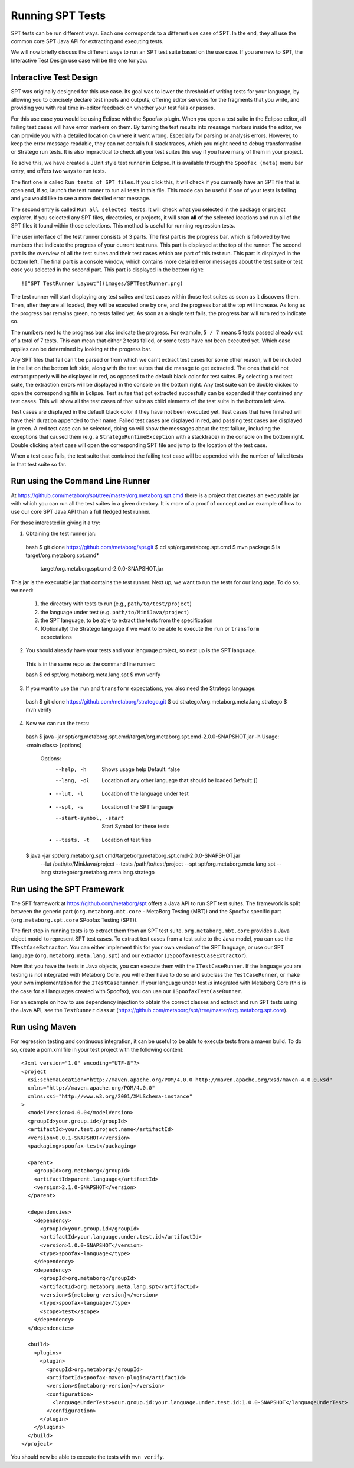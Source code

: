 ============================
Running SPT Tests
============================

SPT tests can be run different ways.
Each one corresponds to a different use case of SPT.
In the end, they all use the common core SPT Java API for extracting and executing tests.

We will now briefly discuss the different ways to run an SPT test suite based on the use case.
If you are new to SPT, the Interactive Test Design use case will be the one for you.

Interactive Test Design
----------------------------

SPT was originally designed for this use case.
Its goal was to lower the threshold of writing tests for your language, by allowing you to concisely declare test inputs and outputs, offering editor services for the fragments that you write, and providing you with real time in-editor feedback on whether your test fails or passes.

For this use case you would be using Eclipse with the Spoofax plugin.
When you open a test suite in the Eclipse editor, all failing test cases will have error markers on them.
By turning the test results into message markers inside the editor, we can provide you with a detailed location on where it went wrong. Especially for parsing or analysis errors.
However, to keep the error message readable, they can not contain full stack traces, which you might need to debug transformation or Stratego run tests.
It is also impractical to check all your test suites this way if you have many of them in your project.

To solve this, we have created a JUnit style test runner in Eclipse.
It is available through the ``Spoofax (meta)`` menu bar entry, and offers two ways to run tests.

The first one is called ``Run tests of SPT files``.
If you click this, it will check if you currently have an SPT file that is open and, if so, launch the test runner to run all tests in this file.
This mode can be useful if one of your tests is failing and you would like to see a more detailed error message.

The second entry is called ``Run all selected tests``.
It will check what you selected in the package or project explorer.
If you selected any SPT files, directories, or projects, it will scan **all** of the selected locations and run all of the SPT files it found within those selections.
This method is useful for running regression tests.

The user interface of the test runner consists of 3 parts.
The first part is the progress bar, which is followed by two numbers that indicate the progress of your current test runs.
This part is displayed at the top of the runner.
The second part is the overview of all the test suites and their test cases which are part of this test run.
This part is displayed in the bottom left.
The final part is a console window, which contains more detailed error messages about the test suite or test case you selected in the second part.
This part is displayed in the bottom right::

   !["SPT TestRunner Layout"](images/SPTTestRunner.png)

The test runner will start displaying any test suites and test cases within those test suites as soon as it discovers them.
Then, after they are all loaded, they will be executed one by one, and the progress bar at the top will increase.
As long as the progress bar remains green, no tests failed yet.
As soon as a single test fails, the progress bar will turn red to indicate so.

The numbers next to the progress bar also indicate the progress.
For example, ``5 / 7`` means 5 tests passed already out of a total of 7 tests.
This can mean that either 2 tests failed, or some tests have not been executed yet.
Which case applies can be determined by looking at the progress bar.

Any SPT files that fail can't be parsed or from which we can't extract test cases for some other reason, will be included in the list on the bottom left side, along with the test suites that did manage to get extracted.
The ones that did not extract properly will be displayed in red, as opposed to the default black color for test suites.
By selecting a red test suite, the extraction errors will be displayed in the console on the bottom right.
Any test suite can be double clicked to open the corresponding file in Eclipse.
Test suites that got extracted succesfully can be expanded if they contained any test cases.
This will show all the test cases of that suite as child elements of the test suite in the bottom left view.

Test cases are displayed in the default black color if they have not been executed yet.
Test cases that have finished will have their duration appended to their name.
Failed test cases are displayed in red, and passing test cases are displayed in green.
A red test case can be selected, doing so will show the messages about the test failure,
including the exceptions that caused them (e.g. a ``StrategoRuntimeException`` with a stacktrace) in the console on the bottom right.
Double clicking a test case will open the corresponding SPT file and jump to the location of the test case.

When a test case fails, the test suite that contained the failing test case will be appended with the number of failed tests in that test suite so far.


Run using the Command Line Runner
---------------------------------------

At https://github.com/metaborg/spt/tree/master/org.metaborg.spt.cmd there is a project that creates an executable jar with which you can run all the test suites in a given directory.
It is more of a proof of concept and an example of how to use our core SPT Java API than a full fledged test runner.

For those interested in giving it a try:

1. Obtaining the test runner jar::

  bash
  $ git clone https://github.com/metaborg/spt.git
  $ cd spt/org.metaborg.spt.cmd
  $ mvn package
  $ ls target/org.metaborg.spt.cmd*
    target/org.metaborg.spt.cmd-2.0.0-SNAPSHOT.jar

This jar is the executable jar that contains the test runner.
Next up, we want to run the tests for our language.
To do so, we need:

  1. the directory with tests to run (e.g., ``path/to/test/project``)
  2. the language under test (e.g. ``path/to/MiniJava/project``)
  3. the SPT language, to be able to extract the tests from the specification
  4. (Optionally) the Stratego language if we want to be able to execute the ``run`` or ``transform`` expectations

2. You should already have your tests and your language project, so next up is the SPT language.
  This is in the same repo as the command line runner::

  bash
  $ cd spt/org.metaborg.meta.lang.spt
  $ mvn verify

3. If you want to use the ``run`` and ``transform`` expectations, you also need the Stratego language::

  bash
  $ git clone https://github.com/metaborg/stratego.git
  $ cd stratego/org.metaborg.meta.lang.stratego
  $ mvn verify

4. Now we can run the tests::

  bash
  $ java -jar spt/org.metaborg.spt.cmd/target/org.metaborg.spt.cmd-2.0.0-SNAPSHOT.jar -h
  Usage: <main class> [options]
    Options:
      --help, -h
         Shows usage help
         Default: false
      --lang, -ol
         Location of any other language that should be loaded
         Default: []
    * --lut, -l
         Location of the language under test
    * --spt, -s
         Location of the SPT language
      --start-symbol, -start
         Start Symbol for these tests
    * --tests, -t
       Location of test files
  $ java -jar spt/org.metaborg.spt.cmd/target/org.metaborg.spt.cmd-2.0.0-SNAPSHOT.jar
     --lut /path/to/MiniJava/project
     --tests /path/to/test/project
     --spt spt/org.metaborg.meta.lang.spt
     --lang stratego/org.metaborg.meta.lang.stratego


Run using the SPT Framework
---------------------------------

The SPT framework at https://github.com/metaborg/spt offers a Java API to run SPT test suites.
The framework is split between the generic part (``org.metaborg.mbt.core`` - MetaBorg Testing (MBT)) and the Spoofax specific part (``org.metaborg.spt.core`` SPoofax Testing (SPT)).

The first step in running tests is to extract them from an SPT test suite.
``org.metaborg.mbt.core`` provides a Java object model to represent SPT test cases.
To extract test cases from a test suite to the Java model, you can use the ``ITestCaseExtractor``.
You can either implement this for your own version of the SPT language, or use our SPT language (``org.metaborg.meta.lang.spt``) and our extractor (``ISpoofaxTestCaseExtractor``).

Now that you have the tests in Java objects, you can execute them with the ``ITestCaseRunner``.
If the language you are testing is not integrated with Metaborg Core, you will either have to do so and subclass the ``TestCaseRunner``, or make your own implementation for the ``ITestCaseRunner``.
If your language under test *is* integrated with Metaborg Core (this is the case for all languages created with Spoofax), you can use our ``ISpoofaxTestCaseRunner``.

For an example on how to use dependency injection to obtain the correct classes and extract and run SPT tests using the Java API, see the ``TestRunner`` class at (https://github.com/metaborg/spt/tree/master/org.metaborg.spt.core).

Run using Maven
-------------------------

For regression testing and continuous integration, it can be useful to be able to execute tests from a maven build.
To do so, create a pom.xml file in your test project with the following content::

	<?xml version="1.0" encoding="UTF-8"?>
	<project
	  xsi:schemaLocation="http://maven.apache.org/POM/4.0.0 http://maven.apache.org/xsd/maven-4.0.0.xsd"
	  xmlns="http://maven.apache.org/POM/4.0.0"
	  xmlns:xsi="http://www.w3.org/2001/XMLSchema-instance"
	>
	  <modelVersion>4.0.0</modelVersion>
	  <groupId>your.group.id</groupId>
	  <artifactId>your.test.project.name</artifactId>
	  <version>0.0.1-SNAPSHOT</version>
	  <packaging>spoofax-test</packaging>
	
	  <parent>
	    <groupId>org.metaborg</groupId>
	    <artifactId>parent.language</artifactId>
	    <version>2.1.0-SNAPSHOT</version>
	  </parent>
	
	  <dependencies>
	    <dependency>
	      <groupId>your.group.id</groupId>
	      <artifactId>your.language.under.test.id</artifactId>
	      <version>1.0.0-SNAPSHOT</version>
	      <type>spoofax-language</type>
	    </dependency>
	    <dependency>
	      <groupId>org.metaborg</groupId>
	      <artifactId>org.metaborg.meta.lang.spt</artifactId>
	      <version>${metaborg-version}</version>
	      <type>spoofax-language</type>
	      <scope>test</scope>
	    </dependency>
	  </dependencies>
	
	  <build>
	    <plugins>
	      <plugin>
	        <groupId>org.metaborg</groupId>
	        <artifactId>spoofax-maven-plugin</artifactId>
	        <version>${metaborg-version}</version>
	        <configuration>
	          <languageUnderTest>your.group.id:your.language.under.test.id:1.0.0-SNAPSHOT</languageUnderTest>
	        </configuration>
	      </plugin>
	    </plugins>
	  </build>
	</project>


You should now be able to execute the tests with ``mvn verify``.